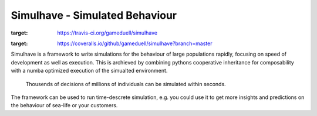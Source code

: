 
Simulhave - Simulated Behaviour
===============================

.. image:: https://travis-ci.org/gameduell/simulhave.svg?branch=master
:target: https://travis-ci.org/gameduell/simulhave

.. image:: https://coveralls.io/repos/github/gameduell/simulhave/badge.svg?branch=master
:target: https://coveralls.io/github/gameduell/simulhave?branch=master


Simulhave is a framework to write simulations for the behaviour of large
populations rapidly, focusing on speed of development as well as execution.
This is archieved by combining pythons cooperative inheritance for composability
with a numba optimized execution of the simualted environment. 

  Thousends of decisions of millions of individuals 
  can be simulated within seconds.

The framework can be used to run time-descrete simulation, e.g. you could use
it to get more insights and predictions on the behaviour of sea-life or your
customers.



